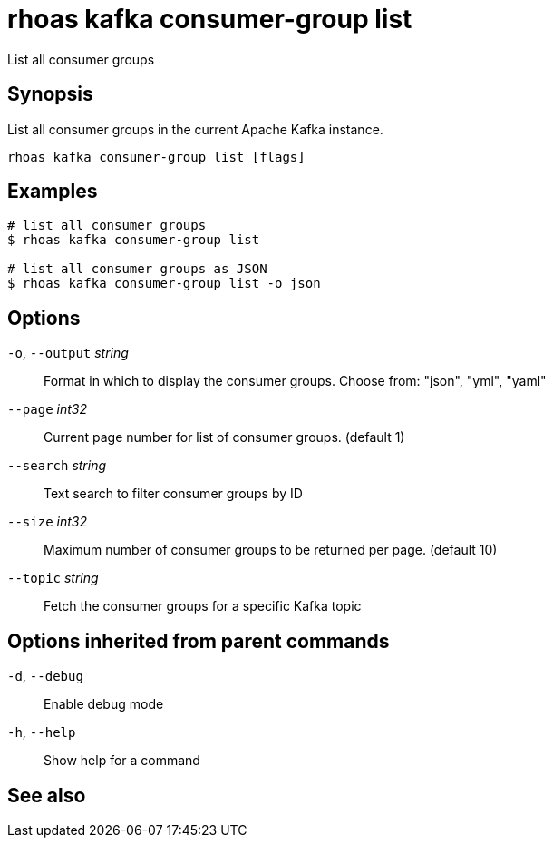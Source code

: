ifdef::env-github,env-browser[:context: cmd]
[id='ref-rhoas-kafka-consumer-group-list_{context}']
= rhoas kafka consumer-group list

[role="_abstract"]
List all consumer groups

[discrete]
== Synopsis

List all consumer groups in the current Apache Kafka instance.

....
rhoas kafka consumer-group list [flags]
....

[discrete]
== Examples

....
# list all consumer groups
$ rhoas kafka consumer-group list

# list all consumer groups as JSON
$ rhoas kafka consumer-group list -o json

....

[discrete]
== Options

  `-o`, `--output` _string_::   Format in which to display the consumer groups. Choose from: "json", "yml", "yaml"
      `--page` _int32_::        Current page number for list of consumer groups. (default 1)
      `--search` _string_::     Text search to filter consumer groups by ID
      `--size` _int32_::        Maximum number of consumer groups to be returned per page. (default 10)
      `--topic` _string_::      Fetch the consumer groups for a specific Kafka topic

[discrete]
== Options inherited from parent commands

  `-d`, `--debug`::   Enable debug mode
  `-h`, `--help`::    Show help for a command

[discrete]
== See also


ifdef::env-github,env-browser[]
* link:rhoas_kafka_consumer-group.adoc#rhoas-kafka-consumer-group[rhoas kafka consumer-group]	 - Describe, list, and delete consumer groups for the current Kafka instance.
endif::[]
ifdef::pantheonenv[]
* link:{path}#ref-rhoas-kafka-consumer-group_{context}[rhoas kafka consumer-group]	 - Describe, list, and delete consumer groups for the current Kafka instance.
endif::[]

